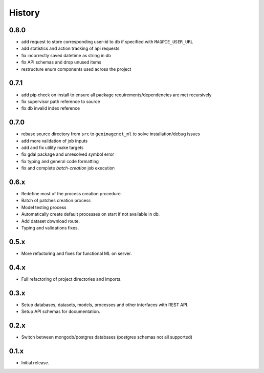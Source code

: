 .. :changelog:

History
=======

0.8.0
---------------------

* add request to store corresponding user-id to db if specified with ``MAGPIE_USER_URL``
* add statistics and action tracking of api requests
* fix incorrectly saved datetime as string in db
* fix API schemas and drop unused items
* restructure enum components used across the project

0.7.1
---------------------

* add pip check on install to ensure all package requirements/dependencies are met recursively
* fix supervisor path reference to source
* fix db invalid index reference

0.7.0
---------------------

* rebase source directory from ``src`` to ``geoimagenet_ml`` to solve installation/debug issues
* add more validation of job inputs
* add and fix utility make targets
* fix gdal package and unresolved symbol error
* fix typing and general code formatting
* fix and complete `batch-creation` job execution

0.6.x
---------------------

* Redefine most of the process creation procedure.
* Batch of patches creation process
* Model testing process
* Automatically create default processes on start if not available in db.
* Add dataset download route.
* Typing and validations fixes.

0.5.x
---------------------

* More refactoring and fixes for functional ML on server.

0.4.x
---------------------

* Full refactoring of project directories and imports.

0.3.x
---------------------

* Setup databases, datasets, models, processes and other interfaces with REST API.
* Setup API schemas for documentation.

0.2.x
---------------------

* Switch between mongodb/postgres databases (postgres schemas not all supported)

0.1.x
---------------------

* Initial release.

